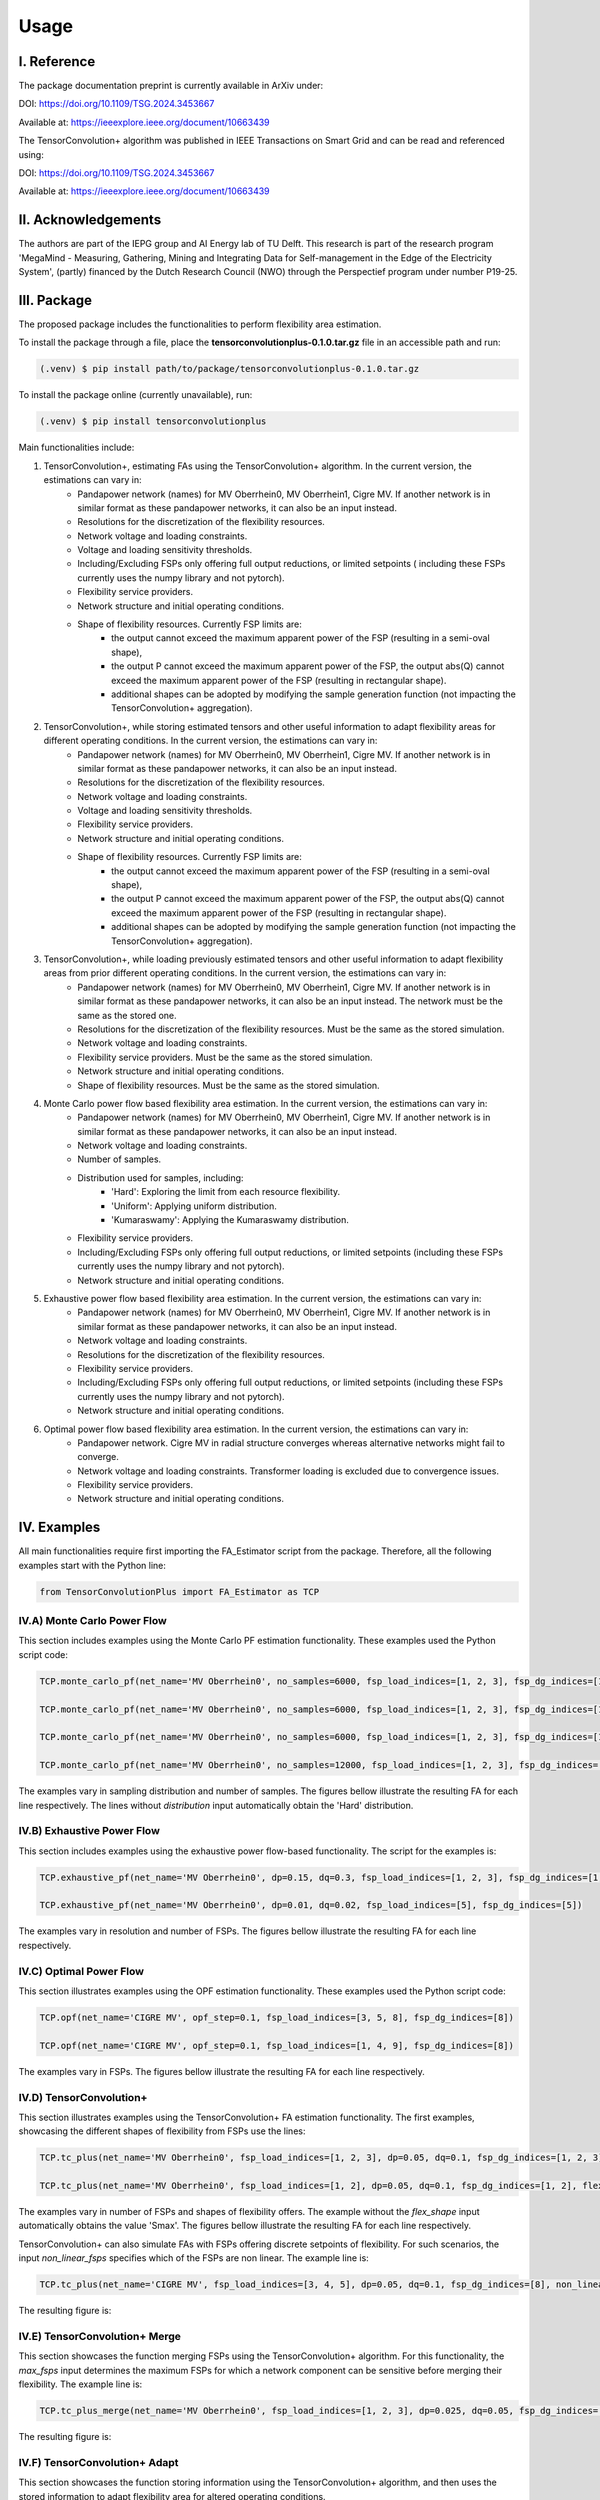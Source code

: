 ======
Usage
======

---------------
I. Reference
---------------

The package documentation preprint is currently available in ArXiv under:

DOI: https://doi.org/10.1109/TSG.2024.3453667

Available at: https://ieeexplore.ieee.org/document/10663439

The TensorConvolution+ algorithm was published in IEEE Transactions on Smart Grid and can be read and referenced using:

DOI: https://doi.org/10.1109/TSG.2024.3453667

Available at: https://ieeexplore.ieee.org/document/10663439

---------------------
II. Acknowledgements
---------------------
The authors are part of the IEPG group and AI Energy lab of TU Delft.
This research is part of the research program 'MegaMind - Measuring, Gathering, Mining and Integrating Data for Self-management in the Edge of the Electricity System', (partly) financed by the Dutch Research Council (NWO) through the Perspectief program under number P19-25.

.. image:: https://raw.githubusercontent.com/Demetris-Ch/TensorConvolutionFlexibility/main/plots/IEPG_logo.jpg
  :width: 150
.. image:: https://raw.githubusercontent.com/Demetris-Ch/TensorConvolutionFlexibility/main/plots/DAI_Energy_logo.png
  :width: 150
.. image:: https://raw.githubusercontent.com/Demetris-Ch/TensorConvolutionFlexibility/main/plots/Tu-delft.png
  :width: 150
.. image:: https://raw.githubusercontent.com/Demetris-Ch/TensorConvolutionFlexibility/main/plots/MegaMindLogo.png
  :width: 120


---------------------
III. Package
---------------------
The proposed package includes the functionalities to perform flexibility area estimation.

To install the package through a file, place the **tensorconvolutionplus-0.1.0.tar.gz** file in an accessible path and run:

.. code-block:: console

   (.venv) $ pip install path/to/package/tensorconvolutionplus-0.1.0.tar.gz

To install the package online (currently unavailable), run:

.. code-block:: console

   (.venv) $ pip install tensorconvolutionplus

Main functionalities include:

#. TensorConvolution+, estimating FAs using the TensorConvolution+ algorithm. In the current version, the estimations can vary in:
    - Pandapower network (names) for MV Oberrhein0, MV Oberrhein1, Cigre MV. If another network is in similar format as these pandapower networks, it can also be an input instead.
    - Resolutions for the discretization of the flexibility resources.
    - Network voltage and loading constraints.
    - Voltage and loading sensitivity thresholds.
    - Including/Excluding FSPs only offering full output reductions, or limited setpoints ( including these FSPs currently uses the numpy library and not pytorch).
    - Flexibility service providers.
    - Network structure and initial operating conditions.
    - Shape of flexibility resources. Currently FSP limits are:
        - the output cannot exceed the maximum apparent power of the FSP (resulting in a semi-oval shape),
        - the output P cannot exceed the maximum apparent power of the FSP, the output abs(Q) cannot exceed the maximum apparent power of the FSP (resulting in rectangular shape).
        - additional shapes can be adopted by modifying the sample generation function (not impacting the TensorConvolution+ aggregation).

#. TensorConvolution+, while storing estimated tensors and other useful information to adapt flexibility areas for different operating conditions. In the current version, the estimations can vary in:
    - Pandapower network (names) for MV Oberrhein0, MV Oberrhein1, Cigre MV. If another network is in similar format as these pandapower networks, it can also be an input instead.
    - Resolutions for the discretization of the flexibility resources.
    - Network voltage and loading constraints.
    - Voltage and loading sensitivity thresholds.
    - Flexibility service providers.
    - Network structure and initial operating conditions.
    - Shape of flexibility resources. Currently FSP limits are:
        - the output cannot exceed the maximum apparent power of the FSP (resulting in a semi-oval shape),
        - the output P cannot exceed the maximum apparent power of the FSP, the output abs(Q) cannot exceed the maximum apparent power of the FSP (resulting in rectangular shape).
        - additional shapes can be adopted by modifying the sample generation function (not impacting the TensorConvolution+ aggregation).

#. TensorConvolution+, while loading previously estimated tensors and other useful information to adapt flexibility areas from prior different operating conditions. In the current version, the estimations can vary in:
    - Pandapower network (names) for MV Oberrhein0, MV Oberrhein1, Cigre MV. If another network is in similar format as these pandapower networks, it can also be an input instead. The network must be the same as the stored one.
    - Resolutions for the discretization of the flexibility resources. Must be the same as the stored simulation.
    - Network voltage and loading constraints.
    - Flexibility service providers.  Must be the same as the stored simulation.
    - Network structure and initial operating conditions.
    - Shape of flexibility resources.  Must be the same as the stored simulation.

#. Monte Carlo power flow based flexibility area estimation. In the current version, the estimations can vary in:
    - Pandapower network (names) for MV Oberrhein0, MV Oberrhein1, Cigre MV. If another network is in similar format as these pandapower networks, it can also be an input instead.
    - Network voltage and loading constraints.
    - Number of samples.
    - Distribution used for samples, including:
        - 'Hard': Exploring the limit from each resource flexibility.
        - 'Uniform': Applying uniform distribution.
        - 'Kumaraswamy': Applying the Kumaraswamy distribution.
    - Flexibility service providers.
    - Including/Excluding FSPs only offering full output reductions, or limited setpoints (including these FSPs currently uses the numpy library and not pytorch).
    - Network structure and initial operating conditions.

#. Exhaustive power flow based flexibility area estimation. In the current version, the estimations can vary in:
    - Pandapower network (names) for MV Oberrhein0, MV Oberrhein1, Cigre MV. If another network is in similar format as these pandapower networks, it can also be an input instead.
    - Network voltage and loading constraints.
    - Resolutions for the discretization of the flexibility resources.
    - Flexibility service providers.
    - Including/Excluding FSPs only offering full output reductions, or limited setpoints (including these FSPs currently uses the numpy library and not pytorch).
    - Network structure and initial operating conditions.

#. Optimal power flow based flexibility area estimation. In the current version, the estimations can vary in:
    - Pandapower network. Cigre MV in radial structure converges whereas alternative networks might fail to converge.
    - Network voltage and loading constraints. Transformer loading is excluded due to convergence issues.
    - Flexibility service providers.
    - Network structure and initial operating conditions.


------------------
IV. Examples
------------------
All main functionalities require first importing the FA_Estimator script from the package. Therefore, all the following examples start with the Python line:

.. code-block:: console

    from TensorConvolutionPlus import FA_Estimator as TCP

IV.A) Monte Carlo Power Flow
---------------------------------------
This section includes examples using the Monte Carlo PF estimation functionality. These examples used the Python script code:

.. code-block:: console

    TCP.monte_carlo_pf(net_name='MV Oberrhein0', no_samples=6000, fsp_load_indices=[1, 2, 3], fsp_dg_indices=[1, 2, 3], distribution='Uniform')

    TCP.monte_carlo_pf(net_name='MV Oberrhein0', no_samples=6000, fsp_load_indices=[1, 2, 3], fsp_dg_indices=[1, 2, 3], distribution='Kumaraswamy')

    TCP.monte_carlo_pf(net_name='MV Oberrhein0', no_samples=6000, fsp_load_indices=[1, 2, 3], fsp_dg_indices=[1, 2, 3])

    TCP.monte_carlo_pf(net_name='MV Oberrhein0', no_samples=12000, fsp_load_indices=[1, 2, 3], fsp_dg_indices=[1, 2, 3])

The examples vary in sampling distribution and number of samples.
The figures bellow illustrate the resulting FA for each line respectively. The lines without *distribution* input automatically obtain the 'Hard' distribution.

.. image:: https://raw.githubusercontent.com/Demetris-Ch/TensorConvolutionFlexibility/main/plots/MonteCarlo2024-11-08_14-30-32_incl_infeasible.jpg
  :width: 400
.. image:: https://raw.githubusercontent.com/Demetris-Ch/TensorConvolutionFlexibility/main/plots/MonteCarlo2024-11-08_14-25-40_incl_infeasible.jpg
  :width: 400
.. image:: https://raw.githubusercontent.com/Demetris-Ch/TensorConvolutionFlexibility/main/plots/MonteCarlo2024-11-05_17-06-58_incl_infeasible.jpg
  :width: 400
.. image:: https://raw.githubusercontent.com/Demetris-Ch/TensorConvolutionFlexibility/main/plots/MonteCarlo2024-11-08_13-15-01_incl_infeasible.jpg
  :width: 400

IV.B) Exhaustive Power Flow
---------------------------------------

This section includes examples using the exhaustive power flow-based functionality. The script for the examples is:

.. code-block:: console

    TCP.exhaustive_pf(net_name='MV Oberrhein0', dp=0.15, dq=0.3, fsp_load_indices=[1, 2, 3], fsp_dg_indices=[1, 2, 3])

    TCP.exhaustive_pf(net_name='MV Oberrhein0', dp=0.01, dq=0.02, fsp_load_indices=[5], fsp_dg_indices=[5])


The examples vary in resolution and number of FSPs.
The figures bellow illustrate the resulting FA for each line respectively.

.. image:: https://raw.githubusercontent.com/Demetris-Ch/TensorConvolutionFlexibility/main/plots/ExhaustivePowerFlow2024-11-05_17-00-00_incl_infeasible.png
  :width: 380
.. image:: https://raw.githubusercontent.com/Demetris-Ch/TensorConvolutionFlexibility/main/plots/ExhaustivePowerFlow2024-11-08_14-10-05_incl_infeasible.jpg
  :width: 400

IV.C) Optimal Power Flow
---------------------------------------
This section illustrates examples using the OPF estimation functionality. These examples used the Python script code:

.. code-block:: console

    TCP.opf(net_name='CIGRE MV', opf_step=0.1, fsp_load_indices=[3, 5, 8], fsp_dg_indices=[8])

    TCP.opf(net_name='CIGRE MV', opf_step=0.1, fsp_load_indices=[1, 4, 9], fsp_dg_indices=[8])


The examples vary in FSPs.
The figures bellow illustrate the resulting FA for each line respectively.

.. image:: https://raw.githubusercontent.com/Demetris-Ch/TensorConvolutionFlexibility/main/plots/OptimalPowerFlow2024-11-12_17-40-42.jpg
  :width: 400
.. image:: https://raw.githubusercontent.com/Demetris-Ch/TensorConvolutionFlexibility/main/plots/OptimalPowerFlow2024-11-12_17-47-00.jpg
  :width: 400

IV.D) TensorConvolution+
---------------------------------------
This section illustrates examples using the TensorConvolution+ FA estimation functionality. The first examples, showcasing the different shapes of flexibility from FSPs use the lines:

.. code-block:: console

    TCP.tc_plus(net_name='MV Oberrhein0', fsp_load_indices=[1, 2, 3], dp=0.05, dq=0.1, fsp_dg_indices=[1, 2, 3])

    TCP.tc_plus(net_name='MV Oberrhein0', fsp_load_indices=[1, 2], dp=0.05, dq=0.1, fsp_dg_indices=[1, 2], flex_shape='PQmax')


The examples vary in number of FSPs and shapes of flexibility offers. The example without the *flex_shape* input automatically obtains the value 'Smax'.
The figures bellow illustrate the resulting FA for each line respectively.

.. image:: https://raw.githubusercontent.com/Demetris-Ch/TensorConvolutionFlexibility/main/plots/TensorConvolutionPlus2024-11-05_18-18-32.jpg
  :width: 400
.. image:: https://raw.githubusercontent.com/Demetris-Ch/TensorConvolutionFlexibility/main/plots/TensorConvolutionPlus2024-11-08_14-38-25.jpg
  :width: 400


TensorConvolution+ can also simulate FAs with FSPs offering discrete setpoints of flexibility. For such scenarios, the input *non_linear_fsps* specifies which of the FSPs are non linear. The example line is:

.. code-block:: console

    TCP.tc_plus(net_name='CIGRE MV', fsp_load_indices=[3, 4, 5], dp=0.05, dq=0.1, fsp_dg_indices=[8], non_linear_fsps=[8])

The resulting figure is:

.. image:: https://raw.githubusercontent.com/Demetris-Ch/TensorConvolutionFlexibility/main/plots/TensorConvolutionPlus2024-11-08_17-08-10.jpg
  :width: 400

IV.E) TensorConvolution+ Merge
---------------------------------------
This section showcases the function merging FSPs using the TensorConvolution+ algorithm.
For this functionality, the *max_fsps* input determines the maximum FSPs for which a network component can be sensitive before merging their flexibility.
The example line is:

.. code-block:: console

    TCP.tc_plus_merge(net_name='MV Oberrhein0', fsp_load_indices=[1, 2, 3], dp=0.025, dq=0.05, fsp_dg_indices=[1, 2, 3], max_fsps=5)

The resulting figure is:

.. image:: https://raw.githubusercontent.com/Demetris-Ch/TensorConvolutionFlexibility/main/plots/TensorConvolutionPlusMegeFSPs2024-11-08_17-13-06.jpg
  :width: 400

IV.F) TensorConvolution+ Adapt
---------------------------------------
This section showcases the function storing information using the TensorConvolution+ algorithm, and then uses the stored information to adapt flexibility area for altered operating conditions.

.. code-block:: console

    # Define the consistent FSPs for the storing and adapting functions
    fsp_load_indices = [1, 2, 3]
    fsp_dg_indices = [1, 2, 3]

    # Estimate the FA and store the relevant information for adaptation
    TCP.tc_plus_save_tensors(net_name='MV Oberrhein0', fsp_load_indices=fsp_load_indices, dp=0.05, dq=0.1, fsp_dg_indices=fsp_dg_indices)

    # Modify the network operating conditions
    net, net_tmp = pn.mv_oberrhein(separation_by_sub=True)
    net.load['sn_mva'] = list(net.load['p_mw'].pow(2).add(net.load['q_mvar'].pow(2)).pow(0.5))
    net.load['scaling'] = [1 for i in range(len(net.load))]
    net.sgen['scaling'] = [1 for i in range(len(net.sgen))]
    net.switch['closed'] = [True for i in range(len(net.switch))]

    net = fix_net(net) # This function is included in the appendix

    rng = np.random.RandomState(212)

    net, rng = rand_resample(net, fsp_load_indices, fsp_dg_indices, rng, 0.05, 0.01, 0.05, 0.01) # This function is also included in the appendix

    # Adapt the FA using the locally stored information
    TCP.tc_plus_adapt(net=net, fsp_load_indices=fsp_load_indices, fsp_dg_indices=fsp_dg_indices)

    # Estimate the FA without adapting to compare with the above adapted result
    TCP.tc_plus(net=net, fsp_load_indices=fsp_load_indices, fsp_dg_indices=fsp_dg_indices, dp=0.05, dq=0.1)


The resulting figures for the stored, adapted and validated flexibility areas are:


.. image:: https://raw.githubusercontent.com/Demetris-Ch/TensorConvolutionFlexibility/main/plots/TensorConvolutionPlusStore2024-11-08_17-44-24.jpg
  :width: 400
.. image:: https://raw.githubusercontent.com/Demetris-Ch/TensorConvolutionFlexibility/main/plots/TensorConvolutionPlusAdapt2024-11-08_17-59-04.jpg
  :width: 400
.. image:: https://raw.githubusercontent.com/Demetris-Ch/TensorConvolutionFlexibility/main/plots/TensorConvolutionPlus2024-11-08_17-59-28.jpg
  :width: 400


